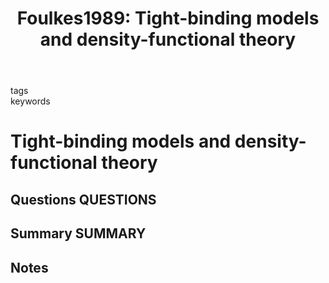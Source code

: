 #+TITLE: Foulkes1989: Tight-binding models and density-functional theory
#+ROAM_KEY: cite:Foulkes1989
- tags ::
- keywords ::

* Tight-binding models and density-functional theory
  :PROPERTIES:
  :Custom_ID: Foulkes1989
  :URL: https://link.aps.org/doi/10.1103/PhysRevB.39.12520
  :AUTHOR: Foulkes, W. M. C., & Haydock, R.
  :NOTER_DOCUMENT: ~/Zotero/storage/8HWVQN6N/Foulkes and Haydock - 1989 - Tight-binding models and density-functional theory.pdf
  :NOTER_PAGE:
  :END:
** Questions :QUESTIONS:
** Summary :SUMMARY:
** Notes
